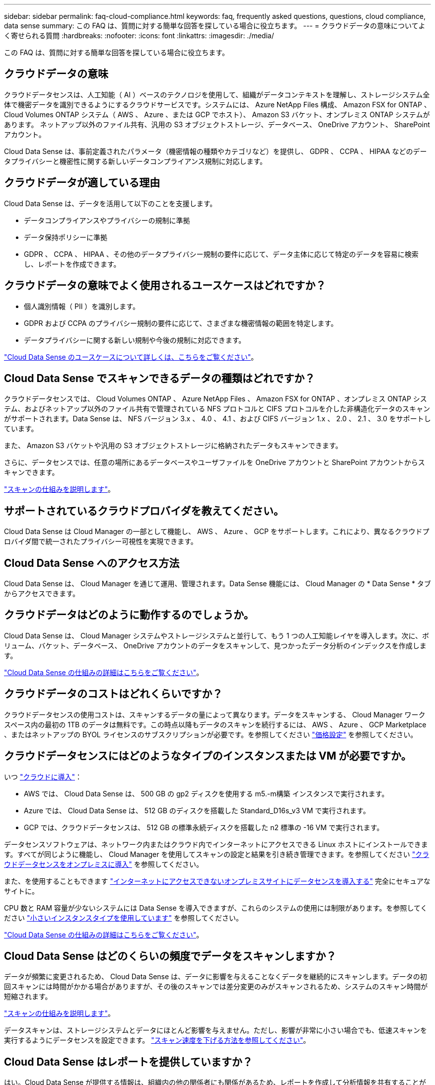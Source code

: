 ---
sidebar: sidebar 
permalink: faq-cloud-compliance.html 
keywords: faq, frequently asked questions, questions, cloud compliance, data sense 
summary: この FAQ は、質問に対する簡単な回答を探している場合に役立ちます。 
---
= クラウドデータの意味についてよく寄せられる質問
:hardbreaks:
:nofooter: 
:icons: font
:linkattrs: 
:imagesdir: ./media/


[role="lead"]
この FAQ は、質問に対する簡単な回答を探している場合に役立ちます。



== クラウドデータの意味

クラウドデータセンスは、人工知能（ AI ）ベースのテクノロジを使用して、組織がデータコンテキストを理解し、ストレージシステム全体で機密データを識別できるようにするクラウドサービスです。システムには、 Azure NetApp Files 構成、 Amazon FSX for ONTAP 、 Cloud Volumes ONTAP システム（ AWS 、 Azure 、または GCP でホスト）、 Amazon S3 バケット、オンプレミス ONTAP システムがあります。 ネットアップ以外のファイル共有、汎用の S3 オブジェクトストレージ、データベース、 OneDrive アカウント、 SharePoint アカウント。

Cloud Data Sense は、事前定義されたパラメータ（機密情報の種類やカテゴリなど）を提供し、 GDPR 、 CCPA 、 HIPAA などのデータプライバシーと機密性に関する新しいデータコンプライアンス規制に対応します。



== クラウドデータが適している理由

Cloud Data Sense は、データを活用して以下のことを支援します。

* データコンプライアンスやプライバシーの規制に準拠
* データ保持ポリシーに準拠
* GDPR 、 CCPA 、 HIPAA 、その他のデータプライバシー規制の要件に応じて、データ主体に応じて特定のデータを容易に検索し、レポートを作成できます。




== クラウドデータの意味でよく使用されるユースケースはどれですか？

* 個人識別情報（ PII ）を識別します。
* GDPR および CCPA のプライバシー規制の要件に応じて、さまざまな機密情報の範囲を特定します。
* データプライバシーに関する新しい規制や今後の規制に対応できます。


https://cloud.netapp.com/cloud-compliance["Cloud Data Sense のユースケースについて詳しくは、こちらをご覧ください"^]。



== Cloud Data Sense でスキャンできるデータの種類はどれですか？

クラウドデータセンスでは、 Cloud Volumes ONTAP 、 Azure NetApp Files 、 Amazon FSX for ONTAP 、オンプレミス ONTAP システム、およびネットアップ以外のファイル共有で管理されている NFS プロトコルと CIFS プロトコルを介した非構造化データのスキャンがサポートされます。Data Sense は、 NFS バージョン 3.x 、 4.0 、 4.1 、および CIFS バージョン 1.x 、 2.0 、 2.1 、 3.0 をサポートしています。

また、 Amazon S3 バケットや汎用の S3 オブジェクトストレージに格納されたデータもスキャンできます。

さらに、データセンスでは、任意の場所にあるデータベースやユーザファイルを OneDrive アカウントと SharePoint アカウントからスキャンできます。

link:concept-cloud-compliance.html#how-scans-work["スキャンの仕組みを説明します"^]。



== サポートされているクラウドプロバイダを教えてください。

Cloud Data Sense は Cloud Manager の一部として機能し、 AWS 、 Azure 、 GCP をサポートします。これにより、異なるクラウドプロバイダ間で統一されたプライバシー可視性を実現できます。



== Cloud Data Sense へのアクセス方法

Cloud Data Sense は、 Cloud Manager を通じて運用、管理されます。Data Sense 機能には、 Cloud Manager の * Data Sense * タブからアクセスできます。



== クラウドデータはどのように動作するのでしょうか。

Cloud Data Sense は、 Cloud Manager システムやストレージシステムと並行して、もう 1 つの人工知能レイヤを導入します。次に、ボリューム、バケット、データベース、 OneDrive アカウントのデータをスキャンして、見つかったデータ分析のインデックスを作成します。

link:concept-cloud-compliance.html["Cloud Data Sense の仕組みの詳細はこちらをご覧ください"^]。



== クラウドデータのコストはどれくらいですか？

クラウドデータセンスの使用コストは、スキャンするデータの量によって異なります。データをスキャンする、 Cloud Manager ワークスペース内の最初の 1TB のデータは無料です。この時点以降もデータのスキャンを続行するには、 AWS 、 Azure 、 GCP Marketplace 、またはネットアップの BYOL ライセンスのサブスクリプションが必要です。を参照してください https://cloud.netapp.com/netapp-cloud-data-sense#Pricing["価格設定"^] を参照してください。



== クラウドデータセンスにはどのようなタイプのインスタンスまたは VM が必要ですか。

いつ link:task-deploy-cloud-compliance.html["クラウドに導入"]：

* AWS では、 Cloud Data Sense は、 500 GB の gp2 ディスクを使用する m5.-m構築 インスタンスで実行されます。
* Azure では、 Cloud Data Sense は、 512 GB のディスクを搭載した Standard_D16s_v3 VM で実行されます。
* GCP では、クラウドデータセンスは、 512 GB の標準永続ディスクを搭載した n2 標準の -16 VM で実行されます。


データセンスソフトウェアは、ネットワーク内またはクラウド内でインターネットにアクセスできる Linux ホストにインストールできます。すべてが同じように機能し、 Cloud Manager を使用してスキャンの設定と結果を引き続き管理できます。を参照してください link:task-deploy-compliance-onprem.html["クラウドデータセンスをオンプレミスに導入"] を参照してください。

また、を使用することもできます link:task-deploy-compliance-dark-site.html["インターネットにアクセスできないオンプレミスサイトにデータセンスを導入する"] 完全にセキュアなサイトに。

CPU 数と RAM 容量が少ないシステムには Data Sense を導入できますが、これらのシステムの使用には制限があります。を参照してください link:concept-cloud-compliance.html#using-a-smaller-instance-type["小さいインスタンスタイプを使用しています"] を参照してください。

link:concept-cloud-compliance.html["Cloud Data Sense の仕組みの詳細はこちらをご覧ください"^]。



== Cloud Data Sense はどのくらいの頻度でデータをスキャンしますか？

データが頻繁に変更されるため、 Cloud Data Sense は、データに影響を与えることなくデータを継続的にスキャンします。データの初回スキャンには時間がかかる場合がありますが、その後のスキャンでは差分変更のみがスキャンされるため、システムのスキャン時間が短縮されます。

link:concept-cloud-compliance.html#how-scans-work["スキャンの仕組みを説明します"]。

データスキャンは、ストレージシステムとデータにほとんど影響を与えません。ただし、影響が非常に小さい場合でも、低速スキャンを実行するようにデータセンスを設定できます。 link:task-managing-compliance.html#reducing-the-data-sense-scan-speed["スキャン速度を下げる方法を参照してください"]。



== Cloud Data Sense はレポートを提供していますか？

はい。Cloud Data Sense が提供する情報は、組織内の他の関係者にも関係があるため、レポートを作成して分析情報を共有することができます。

Data Sense で使用できるレポートは次のとおりです。

プライバシーリスクアセスメントレポート:: データからプライバシーに関する情報を収集し、プライバシーリスクスコアを取得します。 link:task-generating-compliance-reports.html#privacy-risk-assessment-report["詳細はこちら。"^]。
Data Subject Access Request レポート:: データサブジェクトの特定の名前または個人 ID に関する情報を含むすべてのファイルのレポートを抽出できます。 link:task-responding-to-dsar.html["詳細はこちら。"^]。
PCI DSS レポート:: クレジットカード情報のファイルへの配布を識別するのに役立ちます。 link:task-generating-compliance-reports.html#pci-dss-report["詳細はこちら。"^]。
HIPAA レポート:: 健常性情報がファイルにどのように分散されているかを確認できます。 link:task-generating-compliance-reports.html#hipaa-report["詳細はこちら。"^]。
データマッピングレポート:: 作業環境内のファイルのサイズと数について説明します。これには、使用容量、データの経過時間、データのサイズ、ファイルタイプが含まれます。 link:task-generating-compliance-reports.html#data-mapping-report["詳細はこちら。"^]。
特定の情報タイプに関するレポート:: 個人データや機密性の高い個人データを含む、特定されたファイルの詳細を含むレポートを利用できます。カテゴリおよびファイルタイプ別に分類されたファイルを表示することもできます。 link:task-controlling-private-data.html["詳細はこちら。"^]。




== スキャンのパフォーマンスは変化しますか？

スキャンのパフォーマンスは、環境内のネットワーク帯域幅と平均ファイルサイズによって異なります。また、（クラウドまたはオンプレミスの）ホストシステムのサイズ特性にも左右されます。を参照してください link:concept-cloud-compliance.html#the-cloud-data-sense-instance["Cloud Data Sense インスタンス"] および link:task-deploy-cloud-compliance.html["Cloud Data Sense の導入"] を参照してください。

新しいデータソースを最初に追加するときに、「分類」のフルスキャンではなく「マッピング」スキャンのみを実行するように選択することもできます。データソースでは、ファイルにアクセスしてデータを参照できないため、マッピングは短時間で完了します。 link:concept-cloud-compliance.html#whats-the-difference-between-mapping-and-classification-scans["マッピングスキャンと分類スキャンの違いを参照してください。"]



== サポートされているファイルタイプはどれですか。

Cloud Data Sense は、すべてのファイルをスキャンしてカテゴリやメタデータに関する分析情報を検索し、ダッシュボードのファイルタイプセクションにすべてのファイルタイプを表示します。

データセンスが個人識別情報（ PII ）を検出した場合、または dsar 検索を実行した場合、サポートされるファイル形式は .csv 、 .dcm 、 .dcm 、 .dom 、 .DOC 、 .DOCX のみです。 .json 、 .pdf 、 .PPTX 、 .rtf 、 .TXT 、 .XLS 、 .xlsx のいずれかです。



== クラウドデータセンスを有効にする方法

まず、 Cloud Manager に Cloud Data Sense のインスタンスを導入する必要があります。インスタンスの実行が完了したら、 * Data Sense * タブまたは特定の作業環境を選択して、既存の作業環境およびデータベースでサービスを有効にすることができます。

link:task-getting-started-compliance.html["開始方法をご確認ください"^]。


NOTE: Cloud Data Sense をアクティブにすると、すぐに初期スキャンが実行されます。スキャン結果はすぐ後に表示されます。



== クラウドデータセンスを無効にする方法

データセンス構成ページでは、個々の作業環境、データベース、ファイル共有グループ、 OneDrive アカウント、 SharePoint アカウントをスキャンできないようにすることができます。

link:task-managing-compliance.html["詳細はこちら。"^]。


NOTE: クラウドデータセンスインスタンスを完全に削除するには、クラウドプロバイダのポータルまたはオンプレミスの場所から手動でデータセンスインスタンスを削除します。



== ONTAP ボリュームでデータ階層化が有効になっている場合、どうなりますか？

コールドデータをオブジェクトストレージに階層化する ONTAP システムでは、クラウドデータの意味を有効にすることができます。データ階層化が有効になっている場合、データセンスは、ディスクにあるすべてのデータと、オブジェクトストレージに階層化されたコールドデータをスキャンします。

コンプライアンススキャンはコールドデータを加熱しません -- コールドデータを保存し ' オブジェクトストレージに階層化します



== クラウドデータセンスを使用してオンプレミスの ONTAP ストレージをスキャンできますか。

はい。オンプレミスの ONTAP クラスタを Cloud Manager で作業環境として検出しているかぎり、ボリュームデータをスキャンできます。



== Cloud Data Sense は、自分の組織に通知を送信できますか？

はい。ポリシー機能と一緒に、ポリシーの結果が返されたときに Cloud Manager のユーザ（日単位、週単位、または月単位）に E メールアラートを送信して、データを保護するための通知を受け取ることができます。の詳細を確認してください link:task-org-private-data.html#controlling-your-data-using-policies["ポリシー"^]。

また、 [ ガバナンス ] ページと [ 調査 ] ページからステータスレポートをダウンロードして、組織内で共有することもできます。



== 組織のニーズに合わせてサービスをカスタマイズできますか。

Cloud Data Sense は、すぐに使用できる分析情報をデータに提供します。これらの分析情報を抽出して、組織のニーズに活用できます。

また、「 * Data Fusion * 」機能を使用すると、スキャンしているデータベース内の特定の列にある条件に基づいて、すべてのデータをデータセンススキャンできます。基本的には、独自のカスタム個人データ型を作成できます。

link:task-managing-data-fusion.html#creating-custom-personal-data-identifiers-from-your-databases["詳細はこちら。"^]。



== ファイルに埋め込まれた AIP ラベルを使用して Cloud Data Sense を実行できますか。

はい。加入している場合、 Cloud Data Sense がスキャンしているファイルで AIP ラベルを管理できます link:https://azure.microsoft.com/en-us/services/information-protection/["Azure 情報保護（ AIP ）"^]。既にファイルに割り当てられているラベルを表示したり、ファイルにラベルを追加したり、既存のラベルを変更したりできます。

link:task-org-private-data.html#categorizing-your-data-using-aip-labels["詳細はこちら。"^]。



== クラウドデータの意味に関する情報を特定のユーザに制限できますか。

はい。 Cloud Data Sense は Cloud Manager と完全に統合されています。Cloud Manager ユーザは、ワークスペースの権限に基づいて表示可能な作業環境の情報のみを表示できます。

また、特定のユーザーがデータセンス設定を管理することなくデータセンススキャン結果を表示できるようにするには、これらのユーザーに _Cloud Compliance Viewer_role を割り当てることができます。

link:concept-cloud-compliance.html#user-access-to-compliance-information["詳細はこちら。"^]。
